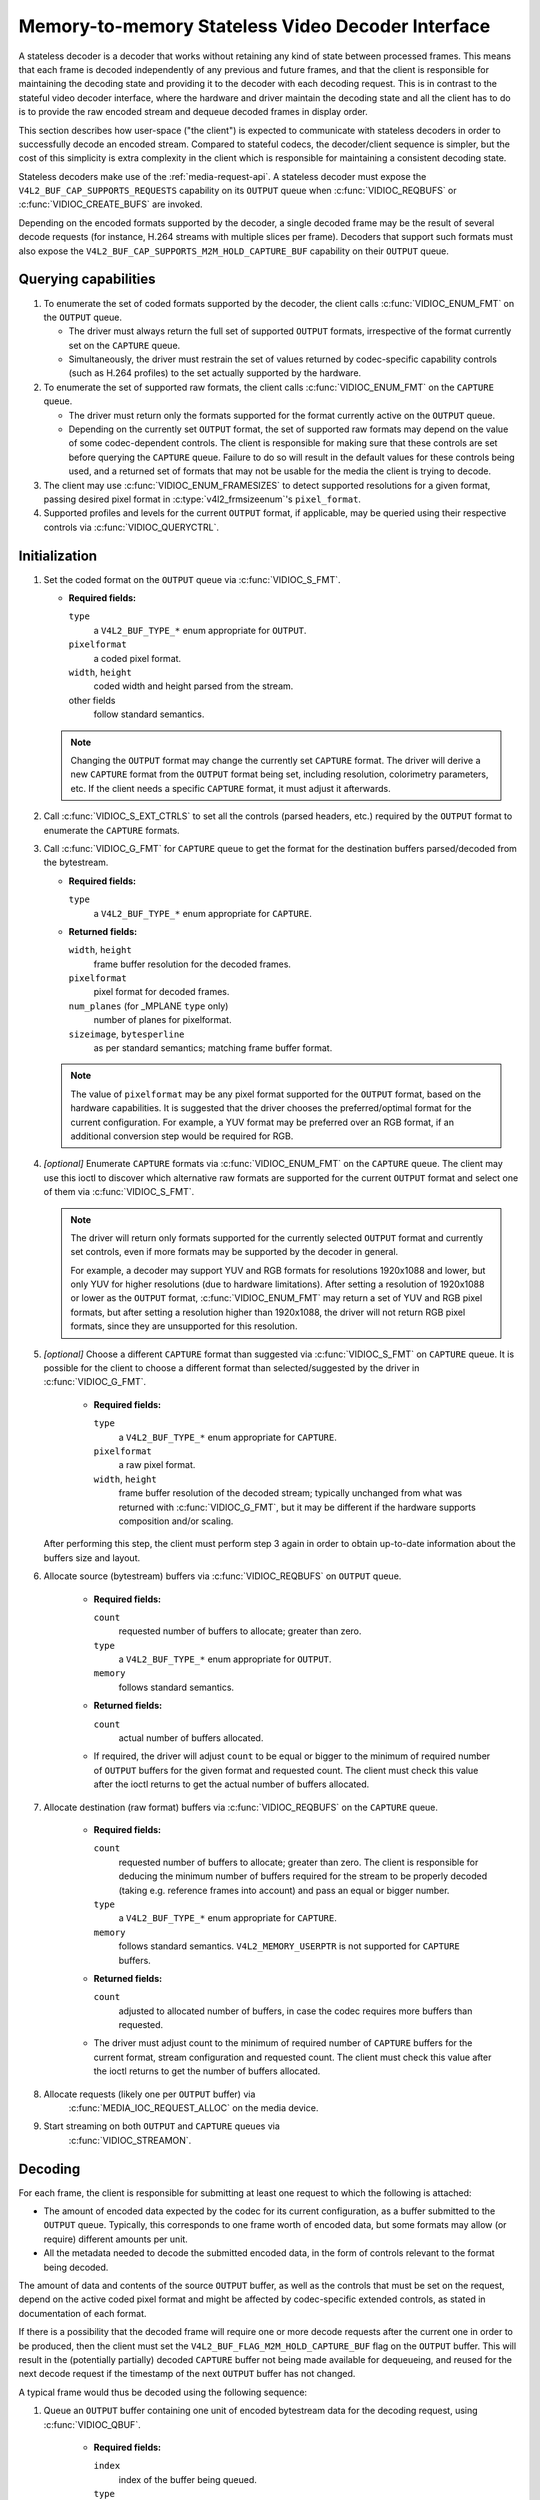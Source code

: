 .. SPDX-License-Identifier: GPL-2.0

.. _stateless_decoder:

**************************************************
Memory-to-memory Stateless Video Decoder Interface
**************************************************

A stateless decoder is a decoder that works without retaining any kind of state
between processed frames. This means that each frame is decoded independently
of any previous and future frames, and that the client is responsible for
maintaining the decoding state and providing it to the decoder with each
decoding request. This is in contrast to the stateful video decoder interface,
where the hardware and driver maintain the decoding state and all the client
has to do is to provide the raw encoded stream and dequeue decoded frames in
display order.

This section describes how user-space ("the client") is expected to communicate
with stateless decoders in order to successfully decode an encoded stream.
Compared to stateful codecs, the decoder/client sequence is simpler, but the
cost of this simplicity is extra complexity in the client which is responsible
for maintaining a consistent decoding state.

Stateless decoders make use of the :ref:`media-request-api`. A stateless
decoder must expose the ``V4L2_BUF_CAP_SUPPORTS_REQUESTS`` capability on its
``OUTPUT`` queue when :c:func:`VIDIOC_REQBUFS` or :c:func:`VIDIOC_CREATE_BUFS`
are invoked.

Depending on the encoded formats supported by the decoder, a single decoded
frame may be the result of several decode requests (for instance, H.264 streams
with multiple slices per frame). Decoders that support such formats must also
expose the ``V4L2_BUF_CAP_SUPPORTS_M2M_HOLD_CAPTURE_BUF`` capability on their
``OUTPUT`` queue.

Querying capabilities
=====================

1. To enumerate the set of coded formats supported by the decoder, the client
   calls :c:func:`VIDIOC_ENUM_FMT` on the ``OUTPUT`` queue.

   * The driver must always return the full set of supported ``OUTPUT`` formats,
     irrespective of the format currently set on the ``CAPTURE`` queue.

   * Simultaneously, the driver must restrain the set of values returned by
     codec-specific capability controls (such as H.264 profiles) to the set
     actually supported by the hardware.

2. To enumerate the set of supported raw formats, the client calls
   :c:func:`VIDIOC_ENUM_FMT` on the ``CAPTURE`` queue.

   * The driver must return only the formats supported for the format currently
     active on the ``OUTPUT`` queue.

   * Depending on the currently set ``OUTPUT`` format, the set of supported raw
     formats may depend on the value of some codec-dependent controls.
     The client is responsible for making sure that these controls are set
     before querying the ``CAPTURE`` queue. Failure to do so will result in the
     default values for these controls being used, and a returned set of formats
     that may not be usable for the media the client is trying to decode.

3. The client may use :c:func:`VIDIOC_ENUM_FRAMESIZES` to detect supported
   resolutions for a given format, passing desired pixel format in
   :c:type:`v4l2_frmsizeenum`'s ``pixel_format``.

4. Supported profiles and levels for the current ``OUTPUT`` format, if
   applicable, may be queried using their respective controls via
   :c:func:`VIDIOC_QUERYCTRL`.

Initialization
==============

1. Set the coded format on the ``OUTPUT`` queue via :c:func:`VIDIOC_S_FMT`.

   * **Required fields:**

     ``type``
         a ``V4L2_BUF_TYPE_*`` enum appropriate for ``OUTPUT``.

     ``pixelformat``
         a coded pixel format.

     ``width``, ``height``
         coded width and height parsed from the stream.

     other fields
         follow standard semantics.

   .. note::

      Changing the ``OUTPUT`` format may change the currently set ``CAPTURE``
      format. The driver will derive a new ``CAPTURE`` format from the
      ``OUTPUT`` format being set, including resolution, colorimetry
      parameters, etc. If the client needs a specific ``CAPTURE`` format,
      it must adjust it afterwards.

2. Call :c:func:`VIDIOC_S_EXT_CTRLS` to set all the controls (parsed headers,
   etc.) required by the ``OUTPUT`` format to enumerate the ``CAPTURE`` formats.

3. Call :c:func:`VIDIOC_G_FMT` for ``CAPTURE`` queue to get the format for the
   destination buffers parsed/decoded from the bytestream.

   * **Required fields:**

     ``type``
         a ``V4L2_BUF_TYPE_*`` enum appropriate for ``CAPTURE``.

   * **Returned fields:**

     ``width``, ``height``
         frame buffer resolution for the decoded frames.

     ``pixelformat``
         pixel format for decoded frames.

     ``num_planes`` (for _MPLANE ``type`` only)
         number of planes for pixelformat.

     ``sizeimage``, ``bytesperline``
         as per standard semantics; matching frame buffer format.

   .. note::

      The value of ``pixelformat`` may be any pixel format supported for the
      ``OUTPUT`` format, based on the hardware capabilities. It is suggested
      that the driver chooses the preferred/optimal format for the current
      configuration. For example, a YUV format may be preferred over an RGB
      format, if an additional conversion step would be required for RGB.

4. *[optional]* Enumerate ``CAPTURE`` formats via :c:func:`VIDIOC_ENUM_FMT` on
   the ``CAPTURE`` queue. The client may use this ioctl to discover which
   alternative raw formats are supported for the current ``OUTPUT`` format and
   select one of them via :c:func:`VIDIOC_S_FMT`.

   .. note::

      The driver will return only formats supported for the currently selected
      ``OUTPUT`` format and currently set controls, even if more formats may be
      supported by the decoder in general.

      For example, a decoder may support YUV and RGB formats for
      resolutions 1920x1088 and lower, but only YUV for higher resolutions (due
      to hardware limitations). After setting a resolution of 1920x1088 or lower
      as the ``OUTPUT`` format, :c:func:`VIDIOC_ENUM_FMT` may return a set of
      YUV and RGB pixel formats, but after setting a resolution higher than
      1920x1088, the driver will not return RGB pixel formats, since they are
      unsupported for this resolution.

5. *[optional]* Choose a different ``CAPTURE`` format than suggested via
   :c:func:`VIDIOC_S_FMT` on ``CAPTURE`` queue. It is possible for the client to
   choose a different format than selected/suggested by the driver in
   :c:func:`VIDIOC_G_FMT`.

    * **Required fields:**

      ``type``
          a ``V4L2_BUF_TYPE_*`` enum appropriate for ``CAPTURE``.

      ``pixelformat``
          a raw pixel format.

      ``width``, ``height``
         frame buffer resolution of the decoded stream; typically unchanged from
         what was returned with :c:func:`VIDIOC_G_FMT`, but it may be different
         if the hardware supports composition and/or scaling.

   After performing this step, the client must perform step 3 again in order
   to obtain up-to-date information about the buffers size and layout.

6. Allocate source (bytestream) buffers via :c:func:`VIDIOC_REQBUFS` on
   ``OUTPUT`` queue.

    * **Required fields:**

      ``count``
          requested number of buffers to allocate; greater than zero.

      ``type``
          a ``V4L2_BUF_TYPE_*`` enum appropriate for ``OUTPUT``.

      ``memory``
          follows standard semantics.

    * **Returned fields:**

      ``count``
          actual number of buffers allocated.

    * If required, the driver will adjust ``count`` to be equal or bigger to the
      minimum of required number of ``OUTPUT`` buffers for the given format and
      requested count. The client must check this value after the ioctl returns
      to get the actual number of buffers allocated.

7. Allocate destination (raw format) buffers via :c:func:`VIDIOC_REQBUFS` on the
   ``CAPTURE`` queue.

    * **Required fields:**

      ``count``
          requested number of buffers to allocate; greater than zero. The client
          is responsible for deducing the minimum number of buffers required
          for the stream to be properly decoded (taking e.g. reference frames
          into account) and pass an equal or bigger number.

      ``type``
          a ``V4L2_BUF_TYPE_*`` enum appropriate for ``CAPTURE``.

      ``memory``
          follows standard semantics. ``V4L2_MEMORY_USERPTR`` is not supported
          for ``CAPTURE`` buffers.

    * **Returned fields:**

      ``count``
          adjusted to allocated number of buffers, in case the codec requires
          more buffers than requested.

    * The driver must adjust count to the minimum of required number of
      ``CAPTURE`` buffers for the current format, stream configuration and
      requested count. The client must check this value after the ioctl
      returns to get the number of buffers allocated.

8. Allocate requests (likely one per ``OUTPUT`` buffer) via
    :c:func:`MEDIA_IOC_REQUEST_ALLOC` on the media device.

9. Start streaming on both ``OUTPUT`` and ``CAPTURE`` queues via
    :c:func:`VIDIOC_STREAMON`.

Decoding
========

For each frame, the client is responsible for submitting at least one request to
which the following is attached:

* The amount of encoded data expected by the codec for its current
  configuration, as a buffer submitted to the ``OUTPUT`` queue. Typically, this
  corresponds to one frame worth of encoded data, but some formats may allow (or
  require) different amounts per unit.
* All the metadata needed to decode the submitted encoded data, in the form of
  controls relevant to the format being decoded.

The amount of data and contents of the source ``OUTPUT`` buffer, as well as the
controls that must be set on the request, depend on the active coded pixel
format and might be affected by codec-specific extended controls, as stated in
documentation of each format.

If there is a possibility that the decoded frame will require one or more
decode requests after the current one in order to be produced, then the client
must set the ``V4L2_BUF_FLAG_M2M_HOLD_CAPTURE_BUF`` flag on the ``OUTPUT``
buffer. This will result in the (potentially partially) decoded ``CAPTURE``
buffer not being made available for dequeueing, and reused for the next decode
request if the timestamp of the next ``OUTPUT`` buffer has not changed.

A typical frame would thus be decoded using the following sequence:

1. Queue an ``OUTPUT`` buffer containing one unit of encoded bytestream data for
   the decoding request, using :c:func:`VIDIOC_QBUF`.

    * **Required fields:**

      ``index``
          index of the buffer being queued.

      ``type``
          type of the buffer.

      ``bytesused``
          number of bytes taken by the encoded data frame in the buffer.

      ``flags``
          the ``V4L2_BUF_FLAG_REQUEST_FD`` flag must be set. Additionally, if
          we are not sure that the current decode request is the last one needed
          to produce a fully decoded frame, then
          ``V4L2_BUF_FLAG_M2M_HOLD_CAPTURE_BUF`` must also be set.

      ``request_fd``
          must be set to the file descriptor of the decoding request.

      ``timestamp``
          must be set to a unique value per frame. This value will be propagated
          into the decoded frame's buffer and can also be used to use this frame
          as the reference of another. If using multiple decode requests per
          frame, then the timestamps of all the ``OUTPUT`` buffers for a given
          frame must be identical. If the timestamp changes, then the currently
          held ``CAPTURE`` buffer will be made available for dequeuing and the
          current request will work on a new ``CAPTURE`` buffer.

2. Set the codec-specific controls for the decoding request, using
   :c:func:`VIDIOC_S_EXT_CTRLS`.

    * **Required fields:**

      ``which``
          must be ``V4L2_CTRL_WHICH_REQUEST_VAL``.

      ``request_fd``
          must be set to the file descriptor of the decoding request.

      other fields
          other fields are set as usual when setting controls. The ``controls``
          array must contain all the codec-specific controls required to decode
          a frame.

   .. note::

      It is possible to specify the controls in different invocations of
      :c:func:`VIDIOC_S_EXT_CTRLS`, or to overwrite a previously set control, as
      long as ``request_fd`` and ``which`` are properly set. The controls state
      at the moment of request submission is the one that will be considered.

   .. note::

      The order in which steps 1 and 2 take place is interchangeable.

3. Submit the request by invoking :c:func:`MEDIA_REQUEST_IOC_QUEUE` on the
   request FD.

    If the request is submitted without an ``OUTPUT`` buffer, or if some of the
    required controls are missing from the request, then
    :c:func:`MEDIA_REQUEST_IOC_QUEUE` will return ``-ENOENT``. If more than one
    ``OUTPUT`` buffer is queued, then it will return ``-EINVAL``.
    :c:func:`MEDIA_REQUEST_IOC_QUEUE` returning non-zero means that no
    ``CAPTURE`` buffer will be produced for this request.

``CAPTURE`` buffers must not be part of the request, and are queued
independently. They are returned in decode order (i.e. the same order as coded
frames were submitted to the ``OUTPUT`` queue).

Runtime decoding errors are signaled by the dequeued ``CAPTURE`` buffers
carrying the ``V4L2_BUF_FLAG_ERROR`` flag. If a decoded reference frame has an
error, then all following decoded frames that refer to it also have the
``V4L2_BUF_FLAG_ERROR`` flag set, although the decoder will still try to
produce (likely corrupted) frames.

Buffer management while decoding
================================
Contrary to stateful decoders, a stateless decoder does not perform any kind of
buffer management: it only guarantees that dequeued ``CAPTURE`` buffers can be
used by the client for as long as they are not queued again. "Used" here
encompasses using the buffer for compositing or display.

A dequeued capture buffer can also be used as the reference frame of another
buffer.

A frame is specified as reference by converting its timestamp into nanoseconds,
and storing it into the relevant member of a codec-dependent control structure.
The :c:func:`v4l2_timeval_to_ns` function must be used to perform that
conversion. The timestamp of a frame can be used to reference it as soon as all
its units of encoded data are successfully submitted to the ``OUTPUT`` queue.

A decoded buffer containing a reference frame must not be reused as a decoding
target until all the frames referencing it have been decoded. The safest way to
achieve this is to refrain from queueing a reference buffer until all the
decoded frames referencing it have been dequeued. However, if the driver can
guarantee that buffers queued to the ``CAPTURE`` queue are processed in queued
order, then user-space can take advantage of this guarantee and queue a
reference buffer when the following conditions are met:

1. All the requests for frames affected by the reference frame have been
   queued, and

2. A sufficient number of ``CAPTURE`` buffers to cover all the decoded
   referencing frames have been queued.

When queuing a decoding request, the driver will increase the reference count of
all the resources associated with reference frames. This means that the client
can e.g. close the DMABUF file descriptors of reference frame buffers if it
won't need them afterwards.

Seeking
=======
In order to seek, the client just needs to submit requests using input buffers
corresponding to the new stream position. It must however be aware that
resolution may have changed and follow the dynamic resolution change sequence in
that case. Also depending on the codec used, picture parameters (e.g. SPS/PPS
for H.264) may have changed and the client is responsible for making sure that a
valid state is sent to the decoder.

The client is then free to ignore any returned ``CAPTURE`` buffer that comes
from the pre-seek position.

Pausing
=======

In order to pause, the client can just cease queuing buffers onto the ``OUTPUT``
queue. Without source bytestream data, there is no data to process and the codec
will remain idle.

Dynamic resolution change
=========================

If the client detects a resolution change in the stream, it will need to perform
the initialization sequence again with the new resolution:

1. If the last submitted request resulted in a ``CAPTURE`` buffer being
   held by the use of the ``V4L2_BUF_FLAG_M2M_HOLD_CAPTURE_BUF`` flag, then the
   last frame is not available on the ``CAPTURE`` queue. In this case, a
   ``V4L2_DEC_CMD_FLUSH`` command shall be sent. This will make the driver
   dequeue the held ``CAPTURE`` buffer.

2. Wait until all submitted requests have completed and dequeue the
   corresponding output buffers.

3. Call :c:func:`VIDIOC_STREAMOFF` on both the ``OUTPUT`` and ``CAPTURE``
   queues.

4. Free all ``CAPTURE`` buffers by calling :c:func:`VIDIOC_REQBUFS` on the
   ``CAPTURE`` queue with a buffer count of zero.

5. Perform the initialization sequence again (minus the allocation of
   ``OUTPUT`` buffers), with the new resolution set on the ``OUTPUT`` queue.
   Note that due to resolution constraints, a different format may need to be
   picked on the ``CAPTURE`` queue.

Drain
=====

If the last submitted request resulted in a ``CAPTURE`` buffer being
held by the use of the ``V4L2_BUF_FLAG_M2M_HOLD_CAPTURE_BUF`` flag, then the
last frame is not available on the ``CAPTURE`` queue. In this case, a
``V4L2_DEC_CMD_FLUSH`` command shall be sent. This will make the driver
dequeue the held ``CAPTURE`` buffer.

After that, in order to drain the stream on a stateless decoder, the client
just needs to wait until all the submitted requests are completed.
